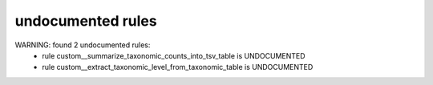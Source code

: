 undocumented rules
------------------
WARNING: found  2 undocumented rules:
	- rule custom__summarize_taxonomic_counts_into_tsv_table is UNDOCUMENTED
	- rule custom__extract_taxonomic_level_from_taxonomic_table is UNDOCUMENTED
